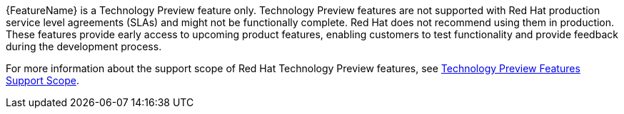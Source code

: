 // When including this file, ensure that {FeatureName} is set immediately before
// the include. Otherwise it will result in an incorrect replacement.
// use :FeatureName:

[subs="attributes+"]
{FeatureName} is a Technology Preview feature only. Technology Preview features are not supported with Red Hat production service level agreements (SLAs) and might not be functionally complete. Red Hat does not recommend using them in production. These features provide early access to upcoming product features, enabling customers to test functionality and provide feedback during the development process.

For more information about the support scope of Red Hat Technology Preview features, see link:https://access.redhat.com/support/offerings/techpreview/[Technology Preview Features Support Scope].

// Undefine {FeatureName} attribute, so that any mistakes are easily spotted
:!FeatureName:
